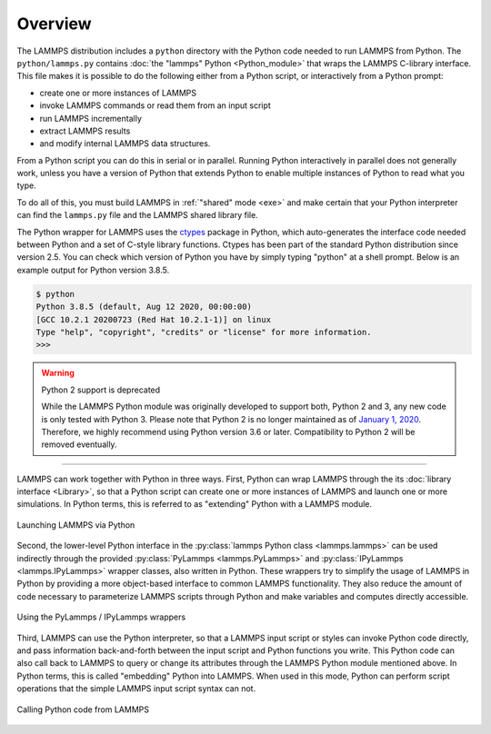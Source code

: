 Overview
========

The LAMMPS distribution includes a ``python`` directory with the Python
code needed to run LAMMPS from Python.  The ``python/lammps.py``
contains :doc:`the "lammps" Python <Python_module>` that wraps the
LAMMPS C-library interface.  This file makes it is possible to do the
following either from a Python script, or interactively from a Python
prompt:

- create one or more instances of LAMMPS
- invoke LAMMPS commands or read them from an input script
- run LAMMPS incrementally
- extract LAMMPS results
- and modify internal LAMMPS data structures.

From a Python script you can do this in serial or in parallel.  Running
Python interactively in parallel does not generally work, unless you
have a version of Python that extends Python to enable multiple
instances of Python to read what you type.

To do all of this, you must build LAMMPS in :ref:`"shared" mode <exe>`
and make certain that your Python interpreter can find the ``lammps.py``
file and the LAMMPS shared library file.

.. _ctypes: https://docs.python.org/3/library/ctypes.html

The Python wrapper for LAMMPS uses the `ctypes <ctypes_>`_ package in
Python, which auto-generates the interface code needed between Python
and a set of C-style library functions.  Ctypes has been part of the
standard Python distribution since version 2.5.  You can check which
version of Python you have by simply typing "python" at a shell prompt.
Below is an example output for Python version 3.8.5.

.. code-block::

   $ python
   Python 3.8.5 (default, Aug 12 2020, 00:00:00)
   [GCC 10.2.1 20200723 (Red Hat 10.2.1-1)] on linux
   Type "help", "copyright", "credits" or "license" for more information.
   >>>


.. warning:: Python 2 support is deprecated

   While the LAMMPS Python module was originally developed to support
   both, Python 2 and 3, any new code is only tested with Python 3.
   Please note that Python 2 is no longer maintained as of `January 1,
   2020 <https://www.python.org/doc/sunset-python-2/>`_.  Therefore, we
   highly recommend using Python version 3.6 or later.  Compatibility to
   Python 2 will be removed eventually.

---------

LAMMPS can work together with Python in three ways.  First, Python can
wrap LAMMPS through the its :doc:`library interface <Library>`, so
that a Python script can create one or more instances of LAMMPS and
launch one or more simulations.  In Python terms, this is referred to as
"extending" Python with a LAMMPS module.

.. figure:: JPG/python-invoke-lammps.png
   :figclass: align-center

   Launching LAMMPS via Python


Second, the lower-level Python interface in the :py:class:`lammps Python
class <lammps.lammps>` can be used indirectly through the provided
:py:class:`PyLammps <lammps.PyLammps>` and :py:class:`IPyLammps
<lammps.IPyLammps>` wrapper classes, also written in Python.  These
wrappers try to simplify the usage of LAMMPS in Python by providing a
more object-based interface to common LAMMPS functionality.  They also
reduce the amount of code necessary to parameterize LAMMPS scripts
through Python and make variables and computes directly accessible.

.. figure:: JPG/pylammps-invoke-lammps.png
   :figclass: align-center

   Using the PyLammps / IPyLammps wrappers

Third, LAMMPS can use the Python interpreter, so that a LAMMPS input
script or styles can invoke Python code directly, and pass information
back-and-forth between the input script and Python functions you write.
This Python code can also call back to LAMMPS to query or change its
attributes through the LAMMPS Python module mentioned above.  In Python
terms, this is called "embedding" Python into LAMMPS.  When used in this
mode, Python can perform script operations that the simple LAMMPS input
script syntax can not.

.. figure:: JPG/lammps-invoke-python.png
   :figclass: align-center

   Calling Python code from LAMMPS
